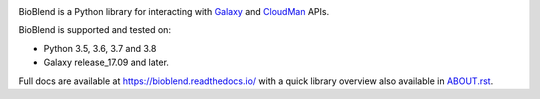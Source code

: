.. image:: https://img.shields.io/pypi/v/bioblend.svg
    :target: https://pypi.org/project/bioblend/
    :alt: latest version available on PyPI

.. image:: https://readthedocs.org/projects/bioblend/badge/
    :alt: Documentation Status
    :target: https://bioblend.readthedocs.io/

.. image:: https://badges.gitter.im/galaxyproject/bioblend.svg
   :alt: Join the chat at https://gitter.im/galaxyproject/bioblend
   :target: https://gitter.im/galaxyproject/bioblend?utm_source=badge&utm_medium=badge&utm_campaign=pr-badge&utm_content=badge

.. image:: https://travis-ci.org/galaxyproject/bioblend.png
    :target: https://travis-ci.org/galaxyproject/bioblend
    :alt: Build Status


BioBlend is a Python library for interacting with `Galaxy`_ and  `CloudMan`_
APIs.

BioBlend is supported and tested on:

- Python 3.5, 3.6, 3.7 and 3.8
- Galaxy release_17.09 and later.

Full docs are available at https://bioblend.readthedocs.io/ with a quick library
overview also available in `ABOUT.rst <./ABOUT.rst>`_.

.. References/hyperlinks used above
.. _CloudMan: https://galaxyproject.org/cloudman/
.. _Galaxy: https://galaxyproject.org/

